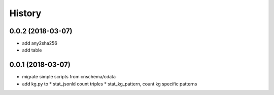 .. :changelog:

History
-------

0.0.2 (2018-03-07)
++++++++++++++++++
* add any2sha256
* add table 

0.0.1 (2018-03-07)
++++++++++++++++++
* migrate simple scripts from cnschema/cdata
* add kg.py to
  * stat_jsonld  count triples
  * stat_kg_pattern, count kg specific patterns
